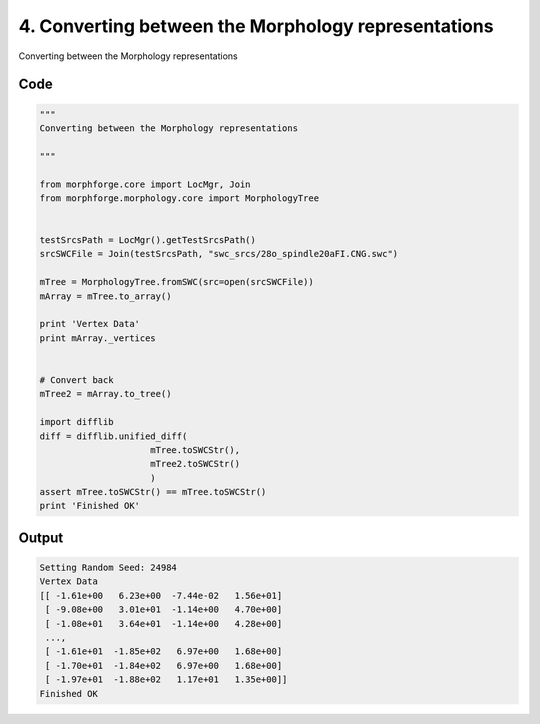 
4. Converting between the Morphology representations
====================================================




Converting between the Morphology representations
  



Code
~~~~

.. code-block:: python

	
	
	"""
	Converting between the Morphology representations
	  
	"""
	
	from morphforge.core import LocMgr, Join 
	from morphforge.morphology.core import MorphologyTree
	
	
	testSrcsPath = LocMgr().getTestSrcsPath()
	srcSWCFile = Join(testSrcsPath, "swc_srcs/28o_spindle20aFI.CNG.swc")
	
	mTree = MorphologyTree.fromSWC(src=open(srcSWCFile))
	mArray = mTree.to_array()
	
	print 'Vertex Data'
	print mArray._vertices
	
	
	# Convert back
	mTree2 = mArray.to_tree()
	
	import difflib
	diff = difflib.unified_diff(
	                     mTree.toSWCStr(),
	                     mTree2.toSWCStr()
	                     )
	assert mTree.toSWCStr() == mTree.toSWCStr()
	print 'Finished OK'
	
	
	
	
	


Output
~~~~~~

.. code-block:: bash

    	Setting Random Seed: 24984
	Vertex Data
	[[ -1.61e+00   6.23e+00  -7.44e-02   1.56e+01]
	 [ -9.08e+00   3.01e+01  -1.14e+00   4.70e+00]
	 [ -1.08e+01   3.64e+01  -1.14e+00   4.28e+00]
	 ..., 
	 [ -1.61e+01  -1.85e+02   6.97e+00   1.68e+00]
	 [ -1.70e+01  -1.84e+02   6.97e+00   1.68e+00]
	 [ -1.97e+01  -1.88e+02   1.17e+01   1.35e+00]]
	Finished OK
	




